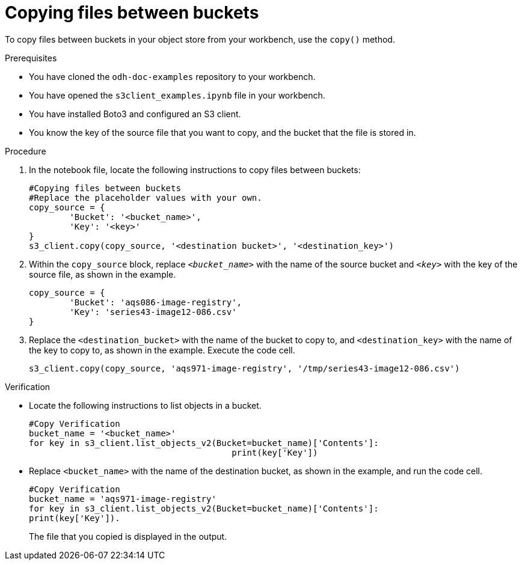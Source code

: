 :_module-type: PROCEDURE

[id="copying-files-to-between-buckets_{context}"]
= Copying files between buckets

[role='_abstract']
To copy files between buckets in your object store from your workbench, use the `copy()` method. 

.Prerequisites
* You have cloned the `odh-doc-examples` repository to your workbench.
* You have opened the `s3client_examples.ipynb` file in your workbench.
* You have installed Boto3 and configured an S3 client.
* You know the key of the source file that you want to copy, and the bucket that the file is stored in.

.Procedure
. In the notebook file, locate the following instructions to copy files between buckets:
+
[source]
----
#Copying files between buckets
#Replace the placeholder values with your own.
copy_source = {
    	'Bucket': '<bucket_name>',
    	'Key': '<key>'
}
s3_client.copy(copy_source, '<destination bucket>', '<destination_key>') 
----
. Within the `copy_source` block, replace `_<bucket_name>_` with the name of the source bucket and `_<key>_` with the key of the source file, as shown in the example.
+
[source]
----
copy_source = {
    	'Bucket': 'aqs086-image-registry',
    	'Key': 'series43-image12-086.csv'
}
----
. Replace the `<destination_bucket>` with the name of the bucket to copy to, and `<destination_key>`  with the name of the key to copy to, as shown in the example. Execute the code cell.
+
[source]
----
s3_client.copy(copy_source, 'aqs971-image-registry', '/tmp/series43-image12-086.csv')
----

.Verification

* Locate the following instructions to list objects in a bucket.
+
[source]
----
#Copy Verification
bucket_name = '<bucket_name>' 
for key in s3_client.list_objects_v2(Bucket=bucket_name)['Contents']:
    					print(key['Key'])
----
+
* Replace `<bucket_name>`  with the name of the destination bucket, as shown in the example, and run the code cell.
+
[source]
----
#Copy Verification
bucket_name = 'aqs971-image-registry' 
for key in s3_client.list_objects_v2(Bucket=bucket_name)['Contents']:
print(key['Key']). 
----
+
The file that you copied is displayed in the output.


//[role="_additional-resources"]
//.Additional resources
//* link:{rhoaidocshome}{default-format-url}/integrating_data_from_amazon_s3/creating-an-amazon-s3-client-using-notebook-cells_s3[Creating an Amazon S3 client using notebook cells]
//* link:https://boto3.amazonaws.com/v1/documentation/api/latest/reference/services/s3.html#S3.Client.upload_file[Amazon Web Services upload file command reference]
